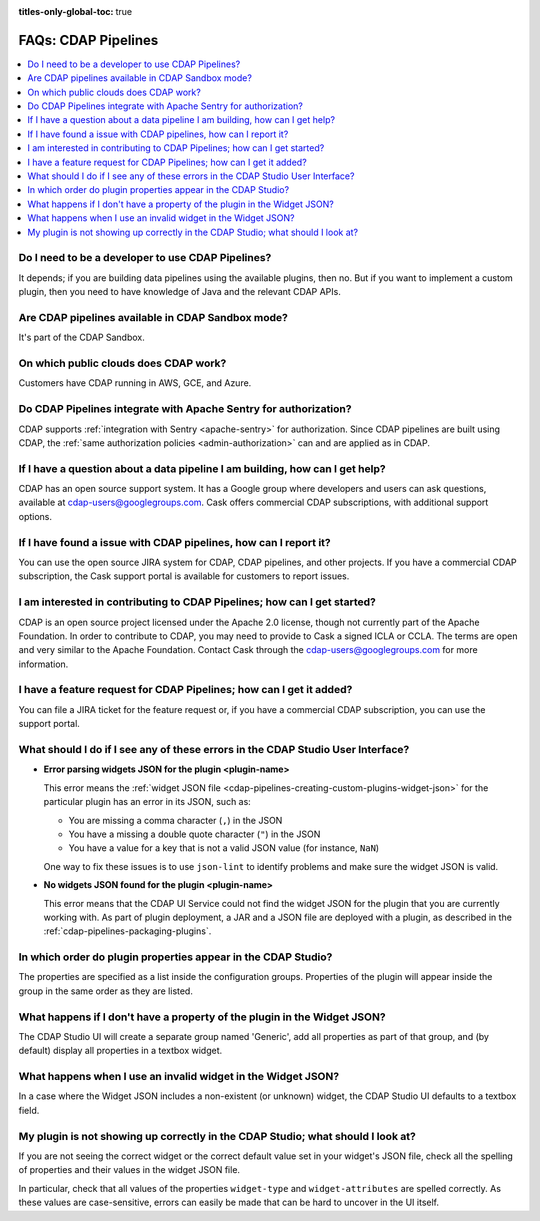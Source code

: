 .. meta::
    :author: Cask Data, Inc.
    :copyright: Copyright © 2016-2017 Cask Data, Inc.
    :description: FAQ, Frequently Asked Questions and terms related to CDAP Pipelines, ETL, and Data Pipelines

:titles-only-global-toc: true

.. _cdap-pipelines-faqs:

====================
FAQs: CDAP Pipelines
====================

.. contents::
    :local:
    :backlinks: none


Do I need to be a developer to use CDAP Pipelines?
--------------------------------------------------
It depends; if you are building data pipelines using the available plugins, then no. But
if you want to implement a custom plugin, then you need to have knowledge of Java and the
relevant CDAP APIs.

Are CDAP pipelines available in CDAP Sandbox mode?
--------------------------------------------------------
It's part of the CDAP Sandbox.

On which public clouds does CDAP work?
--------------------------------------
Customers have CDAP running in AWS, GCE, and Azure.

Do CDAP Pipelines integrate with Apache Sentry for authorization?
-----------------------------------------------------------------
CDAP supports :ref:`integration with Sentry <apache-sentry>` for authorization. Since CDAP
pipelines are built using CDAP, the :ref:`same authorization policies
<admin-authorization>` can and are applied as in CDAP.

If I have a question about a data pipeline I am building, how can I get help?
-----------------------------------------------------------------------------
CDAP has an open source support system. It has a Google group where developers and users
can ask questions, available at cdap-users@googlegroups.com. Cask offers commercial CDAP
subscriptions, with additional support options.

If I have found a issue with CDAP pipelines, how can I report it?
-----------------------------------------------------------------
You can use the open source JIRA system for CDAP, CDAP pipelines, and other projects. If
you have a commercial CDAP subscription, the Cask support portal is available for
customers to report issues.

I am interested in contributing to CDAP Pipelines; how can I get started?
-------------------------------------------------------------------------
CDAP is an open source project licensed under the Apache 2.0 license, though not currently
part of the Apache Foundation. In order to contribute to CDAP, you may need to provide to
Cask a signed ICLA or CCLA. The terms are open and very similar to the Apache Foundation.
Contact Cask through the cdap-users@googlegroups.com for more information.

I have a feature request for CDAP Pipelines; how can I get it added?
--------------------------------------------------------------------
You can file a JIRA ticket for the feature request or, if you have a commercial CDAP
subscription, you can use the support portal.

What should I do if I see any of these errors in the CDAP Studio User Interface?
--------------------------------------------------------------------------------
- **Error parsing widgets JSON for the plugin <plugin-name>**

  This error means the :ref:`widget JSON file <cdap-pipelines-creating-custom-plugins-widget-json>`
  for the particular plugin has an error in its JSON, such as:

  - You are missing a comma character (``,``) in the JSON
  - You have a missing a double quote character (``"``) in the JSON
  - You have a value for a key that is not a valid JSON value (for instance, ``NaN``)

  One way to fix these issues is to use ``json-lint`` to identify problems and make sure the widget JSON is valid.

- **No widgets JSON found for the plugin <plugin-name>**

  This error means that the CDAP UI Service could not find the widget JSON for the plugin that you are
  currently working with. As part of plugin deployment, a JAR and a JSON file are deployed with a plugin,
  as described in the :ref:`cdap-pipelines-packaging-plugins`.

In which order do plugin properties appear in the CDAP Studio?
--------------------------------------------------------------
The properties are specified as a list inside the configuration groups. Properties of the plugin
will appear inside the group in the same order as they are listed.

What happens if I don't have a property of the plugin in the Widget JSON?
-------------------------------------------------------------------------
The CDAP Studio UI will create a separate group named 'Generic', add all properties as
part of that group, and (by default) display all properties in a textbox widget.

What happens when I use an invalid widget in the Widget JSON?
-------------------------------------------------------------
In a case where the Widget JSON includes a non-existent (or unknown) widget,
the CDAP Studio UI defaults to a textbox field.

My plugin is not showing up correctly in the CDAP Studio; what should I look at?
--------------------------------------------------------------------------------
If you are not seeing the correct widget or the correct default value set in your widget's
JSON file, check all the spelling of properties and their values in the widget JSON file.

In particular, check that all values of the properties ``widget-type`` and
``widget-attributes`` are spelled correctly. As these values are case-sensitive, errors
can easily be made that can be hard to uncover in the UI itself.
